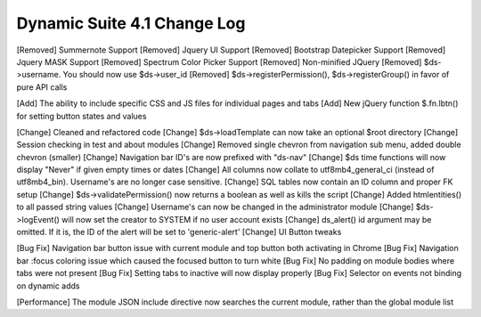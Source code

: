Dynamic Suite 4.1 Change Log
----------------------------

[Removed] Summernote Support
[Removed] Jquery UI Support
[Removed] Bootstrap Datepicker Support
[Removed] Jquery MASK Support
[Removed] Spectrum Color Picker Support
[Removed] Non-minified JQuery
[Removed] $ds->username. You should now use $ds->user_id
[Removed] $ds->registerPermission(), $ds->registerGroup() in favor of pure API calls


[Add] The ability to include specific CSS and JS files for individual pages and tabs
[Add] New jQuery function $.fn.lbtn() for setting button states and values


[Change] Cleaned and refactored code
[Change] $ds->loadTemplate can now take an optional $root directory
[Change] Session checking in test and about modules
[Change] Removed single chevron from navigation sub menu, added double chevron (smaller)
[Change] Navigation bar ID's are now prefixed with "ds-nav"
[Change] $ds time functions will now display "Never" if given empty times or dates
[Change] All columns now collate to utf8mb4_general_ci (instead of utf8mb4_bin). Username's are no longer case sensitive.
[Change] SQL tables now contain an ID column and proper FK setup
[Change] $ds->validatePermission() now returns a boolean as well as kills the script
[Change] Added htmlentities() to all passed string values
[Change] Username's can now be changed in the administrator module
[Change] $ds->logEvent() will now set the creator to SYSTEM if no user account exists
[Change] ds_alert() id argument may be omitted. If it is, the ID of the alert will be set to 'generic-alert'
[Change] UI Button tweaks


[Bug Fix] Navigation bar button issue with current module and top button both activating in Chrome
[Bug Fix] Navigation bar :focus coloring issue which caused the focused button to turn white
[Bug Fix] No padding on module bodies where tabs were not present
[Bug Fix] Setting tabs to inactive will now display properly
[Bug Fix] Selector on events not binding on dynamic adds


[Performance] The module JSON include directive now searches the current module, rather than the global module list